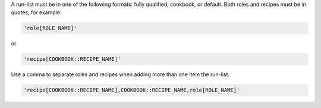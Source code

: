 .. The contents of this file are included in multiple topics.
.. This file should not be changed in a way that hinders its ability to appear in multiple documentation sets. 


A run-list must be in one of the following formats: fully qualified, cookbook, or default. Both roles and recipes must be in quotes, for example:

.. code-block:: ruby

   'role[ROLE_NAME]'

or 

.. code-block:: ruby

   'recipe[COOKBOOK::RECIPE_NAME]'

Use a comma to separate roles and recipes when adding more than one item the run-list: 

.. code-block:: ruby

   'recipe[COOKBOOK::RECIPE_NAME],COOKBOOK::RECIPE_NAME,role[ROLE_NAME]'